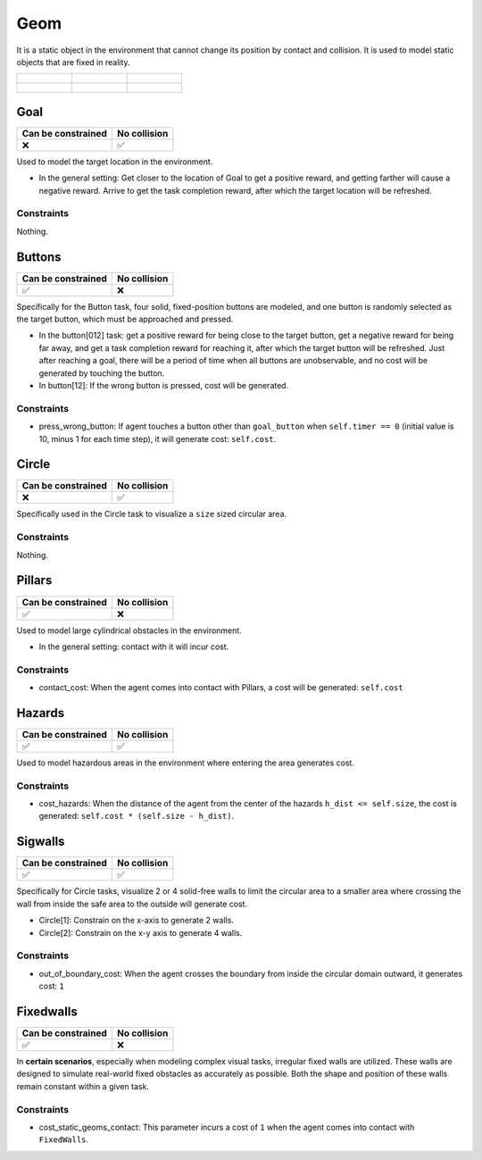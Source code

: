 Geom
====

It is a static object in the environment that cannot change its position by contact and collision. It is used to model static objects that are fixed in reality.

.. list-table::

    * - .. figure:: ../../_static/images/goal.jpeg
            :width: 230px
            :target: #goal
        .. centered:: :ref:`Goal`
      - .. figure:: ../../_static/images/buttons.jpeg
            :width: 230px
            :target: #buttons
        .. centered:: :ref:`Buttons`
      - .. figure:: ../../_static/images/circle.jpeg
            :width: 230px
            :target: #circle
        .. centered:: :ref:`Circle`
    * - .. figure:: ../../_static/images/pillars.jpeg
            :width: 230px
            :target: #pillars
        .. centered:: :ref:`Pillars`
      - .. figure:: ../../_static/images/hazards.jpeg
            :width: 230px
            :target: #hazards
        .. centered:: :ref:`Hazards`
      - .. figure:: ../../_static/images/sigwalls.jpeg
            :width: 230px
            :target: #sigwalls
        .. centered:: :ref:`Sigwalls`


.. _Goal:

Goal
----

.. image:: ../../_static/images/goal.jpeg
    :align: center
    :scale: 12 %

===================== ===============
Can be constrained    No collision
===================== ===============
   ❌                  ✅
===================== ===============

Used to model the target location in the environment.

- In the general setting: Get closer to the location of Goal to get a positive reward, and getting farther will cause a negative reward. Arrive to get the task completion reward, after which the target location will be refreshed.

Constraints
^^^^^^^^^^^^^^^^^^^^^^^^^^^^^

Nothing.

.. _Buttons:

Buttons
-------------------------

.. image:: ../../_static/images/buttons.jpeg
    :align: center
    :scale: 12 %

===================== ===============
Can be constrained    No collision
===================== ===============
   ✅                  ❌
===================== ===============

Specifically for the Button task, four solid, fixed-position buttons are modeled, and one button is randomly selected as the target button, which must be approached and pressed.

- In the button[012] task: get a positive reward for being close to the target button, get a negative reward for being far away, and get a task completion reward for reaching it, after which the target button will be refreshed. Just after reaching a goal, there will be a period of time when all buttons are unobservable, and no cost will be generated by touching the button.

- In button[12]: If the wrong button is pressed, cost will be generated.

Constraints
^^^^^^^^^^^

.. _Buttons_press_wrong_button:

- press_wrong_button: If agent touches a button other than ``goal_button`` when ``self.timer == 0`` (initial value is 10, minus 1 for each time step), it will generate cost: ``self.cost``.

.. _Circle:

Circle
-------------

.. image:: ../../_static/images/circle.jpeg
    :align: center
    :scale: 12 %

===================== ===============
Can be constrained    No collision
===================== ===============
   ❌                  ✅
===================== ===============

Specifically used in the Circle task to visualize a ``size`` sized circular area.

Constraints
^^^^^^^^^^^^^^^^^^^^^^^^^^^^^

Nothing.

.. _Pillars:

Pillars
-------------------------

.. image:: ../../_static/images/pillars.jpeg
    :align: center
    :scale: 12 %

===================== ===============
Can be constrained    No collision
===================== ===============
   ✅                  ❌
===================== ===============

Used to model large cylindrical obstacles in the environment.

- In the general setting: contact with it will incur cost.

Constraints
^^^^^^^^^^^^^^^^^^^^^^^^^^^^^

.. _Pillars_contact_cost:

- contact_cost: When the agent comes into contact with Pillars, a cost will be generated: ``self.cost``

.. _Hazards:

Hazards
-------------------------

.. image:: ../../_static/images/hazards.jpeg
    :align: center
    :scale: 12 %

===================== ===============
Can be constrained    No collision
===================== ===============
   ✅                  ✅
===================== ===============

Used to model hazardous areas in the environment where entering the area generates cost.

Constraints
^^^^^^^^^^^^^^^^^^^^^^^^^^^^^

.. _Hazards_cost_hazards:

- cost_hazards: When the distance of the agent from the center of the hazards ``h_dist <= self.size``, the cost is generated: ``self.cost * (self.size - h_dist)``.

.. _Sigwalls:

Sigwalls
-------------------------

.. image:: ../../_static/images/sigwalls.jpeg
    :align: center
    :scale: 12 %

===================== ===============
Can be constrained    No collision
===================== ===============
   ✅                  ✅
===================== ===============

Specifically for Circle tasks, visualize 2 or 4 solid-free walls to limit the circular area to a smaller area where crossing the wall from inside the safe area to the outside will generate cost.

- Circle[1]: Constrain on the x-axis to generate 2 walls.
- Circle[2]: Constrain on the x-y axis to generate 4 walls.

Constraints
^^^^^^^^^^^^^^^^^^^^^^^^^^^^^

.. _Sigwalls_out_of_boundary_cost:

- out_of_boundary_cost: When the agent crosses the boundary from inside the circular domain outward, it generates cost: ``1``

.. _Fixedwalls:

Fixedwalls
-------------------------

.. image:: ../../_static/images/fixedwalls.jpeg
    :align: center
    :scale: 22 %

===================== ===============
Can be constrained    No collision
===================== ===============
   ✅                  ❌
===================== ===============

In **certain scenarios**, especially when modeling complex visual tasks, irregular fixed walls are utilized. These walls are designed to simulate real-world fixed obstacles as accurately as possible. Both the shape and position of these walls remain constant within a given task.

Constraints
^^^^^^^^^^^^^^^^^^^^^^^^^^^^^

.. _Static_geoms_contact_cost:

- cost_static_geoms_contact: This parameter incurs a cost of ``1`` when the agent comes into contact with ``FixedWalls``.
